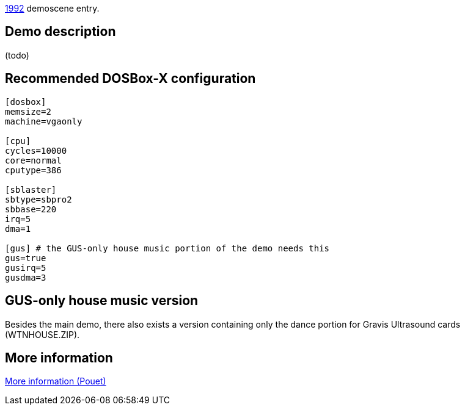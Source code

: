 ifdef::env-github[:suffixappend:]
ifndef::env-github[:suffixappend: .html]

link:Guide%3AMS‐DOS%3Ademoscene%3A1992{suffixappend}[1992] demoscene entry.

Demo description
----------------

(todo)

Recommended DOSBox-X configuration
----------------------------------

....
[dosbox]
memsize=2
machine=vgaonly

[cpu]
cycles=10000
core=normal
cputype=386

[sblaster]
sbtype=sbpro2
sbbase=220
irq=5
dma=1

[gus] # the GUS-only house music portion of the demo needs this
gus=true
gusirq=5
gusdma=3
....

GUS-only house music version
----------------------------

Besides the main demo, there also exists a version containing only the
dance portion for Gravis Ultrasound cards (WTNHOUSE.ZIP).

More information
----------------

http://www.pouet.net/prod.php?which=4199[More information (Pouet)]
